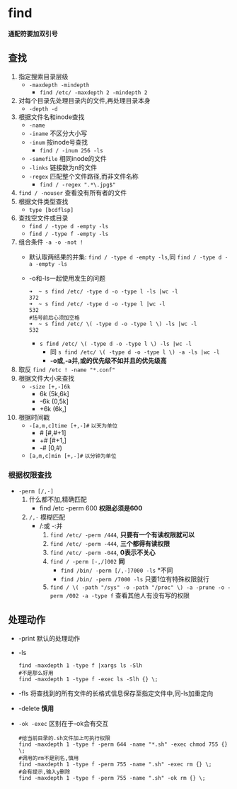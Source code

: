 * find
*通配符要加双引号*
** 查找
1. 指定搜索目录层级
   - =-maxdepth -mindepth=
     - =find /etc/ -maxdepth 2 -mindepth 2=
2. 对每个目录先处理目录内的文件,再处理目录本身
   - =-depth -d=
3. 根据文件名和inode查找
   - =-name=
   - =-iname= 不区分大小写
   - =-inum= 按inode号查找
     - =find / -inum 256 -ls=
   - =-samefile= 相同inode的文件
   - =-links= 链接数为n的文件
   - =-regex= 匹配整个文件路径,而非文件名称
     - =find / -regex ".*\.jpg$"=
4. =find / -nouser= 查看没有所有者的文件
5. 根据文件类型查找
   - =type [bcdflsp]=
6. 查找空文件或目录
   - =find / -type d -empty -ls=
   - =find / -type f -empty -ls=
7. 组合条件 =-a -o -not !=
   - 默认取两结果的并集: =find / -type d -empty -ls=,同 =find / -type d -a -empty -ls=
   - -o和-ls一起使用发生的问题
       #+begin_src shell
   ➜  ~ s find /etc/ -type d -o -type l -ls |wc -l
   372
   ➜  ~ s find /etc/ -type d -o -type l |wc -l
   532
   #括号前后心须加空格
   ➜  ~ s find /etc/ \( -type d -o -type l \) -ls |wc -l
   532
       #+end_src
     - =s find /etc/ \( -type d -o -type l \) -ls |wc -l=
       - 同 =s find /etc/ \( -type d -o -type l \) -a -ls |wc -l=
       - *-o或,-a并,或的优先级不如并且的优先级高*
8. 取反 =find /etc ! -name "*.conf"=
9. 根据文件大小来查找
   - =-size [+,-]6k=
     - 6k (5k,6k]
     - -6k (0,5k]
     - +6k (6k,]
10. 根据时间戳
    - =-[a,m,c]time [+,-]#= =以天为单位=
      - #​ [#,#+1]
      - +# [#+1,]
      - -# [0,#)
    - =[a,m,c]min [+,-]#= =以分钟为单位=
*** 根据权限查找
  - =-perm [/,-]=
    1. 什么都不加,精确匹配
       - find /etc -perm 600
         *权限必须是600*
    2. =/,-= 模糊匹配
       - /:或 -:并
         1. =find /etc/ -perm /444=, *只要有一个有读权限就可以*
         2. =find /etc/ -perm -444=, *三个都得有读权限*
         3. =find /etc/ -perm -044=, *0表示不关心*
         4. =find / -perm [-,/]002= *同*
            - =find ​/bin/ -perm [/,-]7000 -ls= *不同
            - =find /bin/ -perm /7000 -ls= 只要1位有特殊权限就行
         5. =find / \( -path "/sys" -o -path "/proc" \) -a -prune -o -perm /002 -a -type f=
            查看其他人有没有写的权限
** 处理动作
- -print 默认的处理动作
- -ls
  #+begin_src shell
  find -maxdepth 1 -type f |xargs ls -Slh
  #不是那么好用
  find -maxdepth 1 -type f -exec ls -Slh {} \;
  #+end_src
- -fls 将查找到的所有文件的长格式信息保存至指定文件中,同-ls加重定向
- -delete *慎用*
- =-ok -exec= 区别在于-ok会有交互
  #+begin_src shell
  #给当前目录的.sh文件加上可执行权限
  find -maxdepth 1 -type f -perm 644 -name "*.sh" -exec chmod 755 {} \;
  #调用的rm不是别名,慎用
  find -maxdepth 1 -type f -perm 755 -name ".sh" -exec rm {} \;
  #会有提示,输入y删除
  find -maxdepth 1 -type f -perm 755 -name ".sh" -ok rm {} \;
  #+end_src
